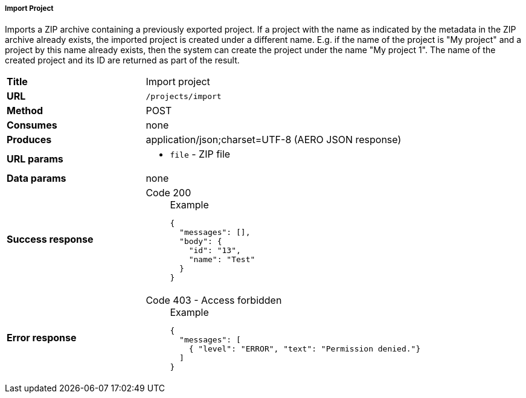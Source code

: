 ===== Import Project

Imports a ZIP archive containing a previously exported project. If a project with the name as indicated by the metadata in the ZIP archive already exists, the imported project is created under a different name. E.g. if the name of the project is "My project" and a project by this name already exists, then the system can create the project under the name "My project 1". The name of the created project and its ID are returned as part of the result.


[cols="1,2"]
|===
| *Title*       | Import project
| *URL*          | `/projects/import`
| *Method*      | POST
| *Consumes*    | none
| *Produces*    | application/json;charset=UTF-8 (AERO JSON response)
| *URL params*
a|
* `file` - ZIP file 
| *Data params* | none
| *Success response*
a|
Code 200::
+
.Example
[source,json,l]
----
{
  "messages": [],
  "body": {
    "id": "13", 
    "name": "Test"
  }
}
----
| *Error response*
a| 
Code 403 - Access forbidden::
+
.Example
[source,json,l]
----
{
  "messages": [
    { "level": "ERROR", "text": "Permission denied."}
  ] 
}
----
|===

